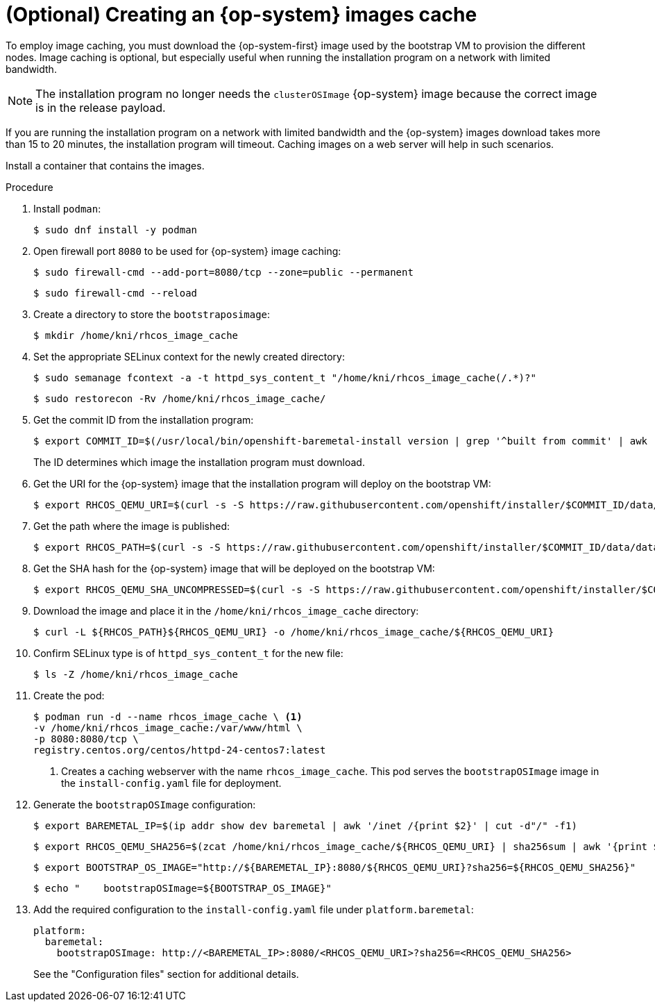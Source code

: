 // Module included in the following assemblies:
//
// * list of assemblies where this module is included
// ipi-install-installation-process.adoc

:_content-type: PROCEDURE
[id="ipi-install-creating-an-rhcos-images-cache_{context}"]
= (Optional) Creating an {op-system} images cache

To employ image caching, you must download the {op-system-first} image used by the bootstrap VM to provision the different nodes. Image caching is optional, but especially useful when running the installation program on a network with limited bandwidth.

[NOTE]
====
The installation program no longer needs the `clusterOSImage` {op-system} image because the correct image is in the release payload.
====

If you are running the installation program on a network with limited bandwidth and the {op-system} images download takes more than 15 to 20 minutes, the installation program will timeout. Caching images on a web server will help in such scenarios.

Install a container that contains the images.

.Procedure

. Install `podman`:
+
[source,terminal]
----
$ sudo dnf install -y podman
----

. Open firewall port `8080` to be used for {op-system} image caching:
+
[source,terminal]
----
$ sudo firewall-cmd --add-port=8080/tcp --zone=public --permanent
----
+
[source,terminal]
----
$ sudo firewall-cmd --reload
----

. Create a directory to store the `bootstraposimage`:
+
[source,terminal]
----
$ mkdir /home/kni/rhcos_image_cache
----

. Set the appropriate SELinux context for the newly created directory:
+
[source,terminal]
----
$ sudo semanage fcontext -a -t httpd_sys_content_t "/home/kni/rhcos_image_cache(/.*)?"
----
+
[source,terminal]
----
$ sudo restorecon -Rv /home/kni/rhcos_image_cache/
----


. Get the commit ID from the installation program:
+
[source,terminal]
----
$ export COMMIT_ID=$(/usr/local/bin/openshift-baremetal-install version | grep '^built from commit' | awk '{print $4}')
----
+
The ID determines which image the installation program must download.

. Get the URI for the {op-system} image that the installation program will deploy on the bootstrap VM:
+
[source,terminal]
----
$ export RHCOS_QEMU_URI=$(curl -s -S https://raw.githubusercontent.com/openshift/installer/$COMMIT_ID/data/data/coreos/rhcos.json  | jq '.architectures.x86_64.artifacts.qemu.formats["qcow2.gz"].disk.location' | sed 's/"//g' | sed 's:.*/::')
----

. Get the path where the image is published:
+
[source,terminal]
----
$ export RHCOS_PATH=$(curl -s -S https://raw.githubusercontent.com/openshift/installer/$COMMIT_ID/data/data/coreos/rhcos.json  | jq '.architectures.x86_64.artifacts.qemu.formats["qcow2.gz"].disk.location' | sed 's/"//g' | sed 's![^/]*$!!')
----

. Get the SHA hash for the {op-system} image that will be deployed on the bootstrap VM:
+
[source,terminal]
----
$ export RHCOS_QEMU_SHA_UNCOMPRESSED=$(curl -s -S https://raw.githubusercontent.com/openshift/installer/$COMMIT_ID/data/data/coreos/rhcos.json  | jq '.architectures.x86_64.artifacts.qemu.formats["qcow2.gz"].disk["uncompressed-sha256"]' | sed 's/"//g')
----

. Download the image and place it in the `/home/kni/rhcos_image_cache` directory:
+
[source,terminal]
----
$ curl -L ${RHCOS_PATH}${RHCOS_QEMU_URI} -o /home/kni/rhcos_image_cache/${RHCOS_QEMU_URI}
----

. Confirm SELinux type is of `httpd_sys_content_t` for the new file:
+
[source,terminal]
----
$ ls -Z /home/kni/rhcos_image_cache
----

. Create the pod:
+
[source,terminal]
----
$ podman run -d --name rhcos_image_cache \ <1>
-v /home/kni/rhcos_image_cache:/var/www/html \
-p 8080:8080/tcp \
registry.centos.org/centos/httpd-24-centos7:latest
----
ifndef::upstream[]
+
<1> Creates a caching webserver with the name `rhcos_image_cache`. This pod serves the `bootstrapOSImage` image in the `install-config.yaml` file for deployment.   
endif::[]

. Generate the `bootstrapOSImage` configuration:
+
[source,terminal]
----
$ export BAREMETAL_IP=$(ip addr show dev baremetal | awk '/inet /{print $2}' | cut -d"/" -f1)
----
+
[source,terminal]
----
$ export RHCOS_QEMU_SHA256=$(zcat /home/kni/rhcos_image_cache/${RHCOS_QEMU_URI} | sha256sum | awk '{print $1}')
----
+
[source,terminal]
----
$ export BOOTSTRAP_OS_IMAGE="http://${BAREMETAL_IP}:8080/${RHCOS_QEMU_URI}?sha256=${RHCOS_QEMU_SHA256}"
----
+
[source,terminal]
----
$ echo "    bootstrapOSImage=${BOOTSTRAP_OS_IMAGE}"
----

. Add the required configuration to the `install-config.yaml` file under `platform.baremetal`:
+
[source,terminal]
----
platform:
  baremetal:
    bootstrapOSImage: http://<BAREMETAL_IP>:8080/<RHCOS_QEMU_URI>?sha256=<RHCOS_QEMU_SHA256>
----
+
See the "Configuration files" section for additional details.
